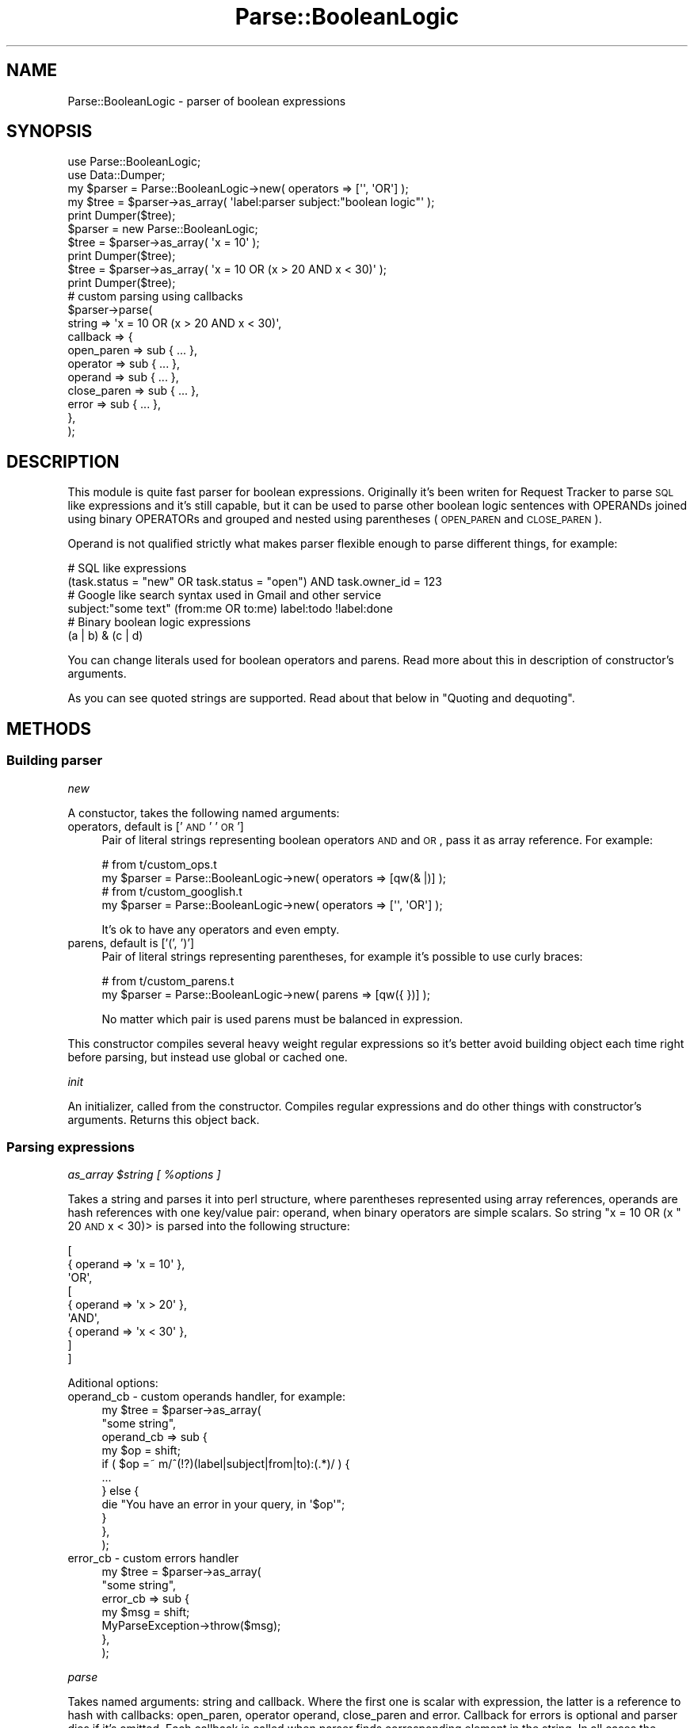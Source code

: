 .\" Automatically generated by Pod::Man 2.25 (Pod::Simple 3.16)
.\"
.\" Standard preamble:
.\" ========================================================================
.de Sp \" Vertical space (when we can't use .PP)
.if t .sp .5v
.if n .sp
..
.de Vb \" Begin verbatim text
.ft CW
.nf
.ne \\$1
..
.de Ve \" End verbatim text
.ft R
.fi
..
.\" Set up some character translations and predefined strings.  \*(-- will
.\" give an unbreakable dash, \*(PI will give pi, \*(L" will give a left
.\" double quote, and \*(R" will give a right double quote.  \*(C+ will
.\" give a nicer C++.  Capital omega is used to do unbreakable dashes and
.\" therefore won't be available.  \*(C` and \*(C' expand to `' in nroff,
.\" nothing in troff, for use with C<>.
.tr \(*W-
.ds C+ C\v'-.1v'\h'-1p'\s-2+\h'-1p'+\s0\v'.1v'\h'-1p'
.ie n \{\
.    ds -- \(*W-
.    ds PI pi
.    if (\n(.H=4u)&(1m=24u) .ds -- \(*W\h'-12u'\(*W\h'-12u'-\" diablo 10 pitch
.    if (\n(.H=4u)&(1m=20u) .ds -- \(*W\h'-12u'\(*W\h'-8u'-\"  diablo 12 pitch
.    ds L" ""
.    ds R" ""
.    ds C` ""
.    ds C' ""
'br\}
.el\{\
.    ds -- \|\(em\|
.    ds PI \(*p
.    ds L" ``
.    ds R" ''
'br\}
.\"
.\" Escape single quotes in literal strings from groff's Unicode transform.
.ie \n(.g .ds Aq \(aq
.el       .ds Aq '
.\"
.\" If the F register is turned on, we'll generate index entries on stderr for
.\" titles (.TH), headers (.SH), subsections (.SS), items (.Ip), and index
.\" entries marked with X<> in POD.  Of course, you'll have to process the
.\" output yourself in some meaningful fashion.
.ie \nF \{\
.    de IX
.    tm Index:\\$1\t\\n%\t"\\$2"
..
.    nr % 0
.    rr F
.\}
.el \{\
.    de IX
..
.\}
.\"
.\" Accent mark definitions (@(#)ms.acc 1.5 88/02/08 SMI; from UCB 4.2).
.\" Fear.  Run.  Save yourself.  No user-serviceable parts.
.    \" fudge factors for nroff and troff
.if n \{\
.    ds #H 0
.    ds #V .8m
.    ds #F .3m
.    ds #[ \f1
.    ds #] \fP
.\}
.if t \{\
.    ds #H ((1u-(\\\\n(.fu%2u))*.13m)
.    ds #V .6m
.    ds #F 0
.    ds #[ \&
.    ds #] \&
.\}
.    \" simple accents for nroff and troff
.if n \{\
.    ds ' \&
.    ds ` \&
.    ds ^ \&
.    ds , \&
.    ds ~ ~
.    ds /
.\}
.if t \{\
.    ds ' \\k:\h'-(\\n(.wu*8/10-\*(#H)'\'\h"|\\n:u"
.    ds ` \\k:\h'-(\\n(.wu*8/10-\*(#H)'\`\h'|\\n:u'
.    ds ^ \\k:\h'-(\\n(.wu*10/11-\*(#H)'^\h'|\\n:u'
.    ds , \\k:\h'-(\\n(.wu*8/10)',\h'|\\n:u'
.    ds ~ \\k:\h'-(\\n(.wu-\*(#H-.1m)'~\h'|\\n:u'
.    ds / \\k:\h'-(\\n(.wu*8/10-\*(#H)'\z\(sl\h'|\\n:u'
.\}
.    \" troff and (daisy-wheel) nroff accents
.ds : \\k:\h'-(\\n(.wu*8/10-\*(#H+.1m+\*(#F)'\v'-\*(#V'\z.\h'.2m+\*(#F'.\h'|\\n:u'\v'\*(#V'
.ds 8 \h'\*(#H'\(*b\h'-\*(#H'
.ds o \\k:\h'-(\\n(.wu+\w'\(de'u-\*(#H)/2u'\v'-.3n'\*(#[\z\(de\v'.3n'\h'|\\n:u'\*(#]
.ds d- \h'\*(#H'\(pd\h'-\w'~'u'\v'-.25m'\f2\(hy\fP\v'.25m'\h'-\*(#H'
.ds D- D\\k:\h'-\w'D'u'\v'-.11m'\z\(hy\v'.11m'\h'|\\n:u'
.ds th \*(#[\v'.3m'\s+1I\s-1\v'-.3m'\h'-(\w'I'u*2/3)'\s-1o\s+1\*(#]
.ds Th \*(#[\s+2I\s-2\h'-\w'I'u*3/5'\v'-.3m'o\v'.3m'\*(#]
.ds ae a\h'-(\w'a'u*4/10)'e
.ds Ae A\h'-(\w'A'u*4/10)'E
.    \" corrections for vroff
.if v .ds ~ \\k:\h'-(\\n(.wu*9/10-\*(#H)'\s-2\u~\d\s+2\h'|\\n:u'
.if v .ds ^ \\k:\h'-(\\n(.wu*10/11-\*(#H)'\v'-.4m'^\v'.4m'\h'|\\n:u'
.    \" for low resolution devices (crt and lpr)
.if \n(.H>23 .if \n(.V>19 \
\{\
.    ds : e
.    ds 8 ss
.    ds o a
.    ds d- d\h'-1'\(ga
.    ds D- D\h'-1'\(hy
.    ds th \o'bp'
.    ds Th \o'LP'
.    ds ae ae
.    ds Ae AE
.\}
.rm #[ #] #H #V #F C
.\" ========================================================================
.\"
.IX Title "Parse::BooleanLogic 3"
.TH Parse::BooleanLogic 3 "2009-03-19" "perl v5.14.2" "User Contributed Perl Documentation"
.\" For nroff, turn off justification.  Always turn off hyphenation; it makes
.\" way too many mistakes in technical documents.
.if n .ad l
.nh
.SH "NAME"
Parse::BooleanLogic \- parser of boolean expressions
.SH "SYNOPSIS"
.IX Header "SYNOPSIS"
.Vb 2
\&    use Parse::BooleanLogic;
\&    use Data::Dumper;
\&
\&    my $parser = Parse::BooleanLogic\->new( operators => [\*(Aq\*(Aq, \*(AqOR\*(Aq] );
\&    my $tree = $parser\->as_array( \*(Aqlabel:parser subject:"boolean logic"\*(Aq );
\&    print Dumper($tree);
\&
\&    $parser = new Parse::BooleanLogic;
\&    $tree = $parser\->as_array( \*(Aqx = 10\*(Aq );
\&    print Dumper($tree);
\&
\&    $tree = $parser\->as_array( \*(Aqx = 10 OR (x > 20 AND x < 30)\*(Aq );
\&    print Dumper($tree);
\&
\&    # custom parsing using callbacks
\&    $parser\->parse(
\&        string   => \*(Aqx = 10 OR (x > 20 AND x < 30)\*(Aq,
\&        callback => {
\&            open_paren   => sub { ... },
\&            operator     => sub { ... },
\&            operand      => sub { ... },
\&            close_paren  => sub { ... },
\&            error        => sub { ... },
\&        },
\&    );
.Ve
.SH "DESCRIPTION"
.IX Header "DESCRIPTION"
This module is quite fast parser for boolean expressions. Originally it's been writen for
Request Tracker to parse \s-1SQL\s0 like expressions and it's still capable, but
it can be used to parse other boolean logic sentences with OPERANDs joined using
binary OPERATORs and grouped and nested using parentheses (\s-1OPEN_PAREN\s0 and \s-1CLOSE_PAREN\s0).
.PP
Operand is not qualified strictly what makes parser flexible enough to parse different
things, for example:
.PP
.Vb 2
\&    # SQL like expressions
\&    (task.status = "new" OR task.status = "open") AND task.owner_id = 123
\&
\&    # Google like search syntax used in Gmail and other service
\&    subject:"some text" (from:me OR to:me) label:todo !label:done
\&
\&    # Binary boolean logic expressions
\&    (a | b) & (c | d)
.Ve
.PP
You can change literals used for boolean operators and parens. Read more
about this in description of constructor's arguments.
.PP
As you can see quoted strings are supported. Read about that below in
\&\*(L"Quoting and dequoting\*(R".
.SH "METHODS"
.IX Header "METHODS"
.SS "Building parser"
.IX Subsection "Building parser"
\fInew\fR
.IX Subsection "new"
.PP
A constuctor, takes the following named arguments:
.IP "operators, default is ['\s-1AND\s0' '\s-1OR\s0']" 4
.IX Item "operators, default is ['AND' 'OR']"
Pair of literal strings representing boolean operators \s-1AND\s0 and \s-1OR\s0,
pass it as array reference. For example:
.Sp
.Vb 2
\&    # from t/custom_ops.t
\&    my $parser = Parse::BooleanLogic\->new( operators => [qw(& |)] );
\&
\&    # from t/custom_googlish.t
\&    my $parser = Parse::BooleanLogic\->new( operators => [\*(Aq\*(Aq, \*(AqOR\*(Aq] );
.Ve
.Sp
It's ok to have any operators and even empty.
.IP "parens, default is ['(', ')']" 4
.IX Item "parens, default is ['(', ')']"
Pair of literal strings representing parentheses, for example it's
possible to use curly braces:
.Sp
.Vb 2
\&    # from t/custom_parens.t
\&    my $parser = Parse::BooleanLogic\->new( parens => [qw({ })] );
.Ve
.Sp
No matter which pair is used parens must be balanced in expression.
.PP
This constructor compiles several heavy weight regular expressions
so it's better avoid building object each time right before parsing,
but instead use global or cached one.
.PP
\fIinit\fR
.IX Subsection "init"
.PP
An initializer, called from the constructor. Compiles regular expressions
and do other things with constructor's arguments. Returns this object back.
.SS "Parsing expressions"
.IX Subsection "Parsing expressions"
\fIas_array \f(CI$string\fI [ \f(CI%options\fI ]\fR
.IX Subsection "as_array $string [ %options ]"
.PP
Takes a string and parses it into perl structure, where parentheses represented using
array references, operands are hash references with one key/value pair: operand,
when binary operators are simple scalars. So string \f(CW\*(C`x = 10 OR (x \*(C'\fR 20 \s-1AND\s0 x < 30)>
is parsed into the following structure:
.PP
.Vb 9
\&    [
\&        { operand => \*(Aqx = 10\*(Aq },
\&        \*(AqOR\*(Aq,
\&        [
\&            { operand => \*(Aqx > 20\*(Aq },
\&            \*(AqAND\*(Aq,
\&            { operand => \*(Aqx < 30\*(Aq },
\&        ]
\&    ]
.Ve
.PP
Aditional options:
.IP "operand_cb \- custom operands handler, for example:" 4
.IX Item "operand_cb - custom operands handler, for example:"
.Vb 11
\&    my $tree = $parser\->as_array(
\&        "some string",
\&        operand_cb => sub {
\&            my $op = shift;
\&            if ( $op =~ m/^(!?)(label|subject|from|to):(.*)/ ) {
\&                ...
\&            } else {
\&                die "You have an error in your query, in \*(Aq$op\*(Aq";
\&            }
\&        },
\&    );
.Ve
.IP "error_cb \- custom errors handler" 4
.IX Item "error_cb - custom errors handler"
.Vb 7
\&    my $tree = $parser\->as_array(
\&        "some string",
\&        error_cb => sub {
\&            my $msg = shift;
\&            MyParseException\->throw($msg);
\&        },
\&    );
.Ve
.PP
\fIparse\fR
.IX Subsection "parse"
.PP
Takes named arguments: string and callback. Where the first one is scalar with
expression, the latter is a reference to hash with callbacks: open_paren, operator
operand, close_paren and error. Callback for errors is optional and parser dies if
it's omitted. Each callback is called when parser finds corresponding element in the
string. In all cases the current match is passed as argument into the callback.
.PP
Here is simple example based on \*(L"as_array\*(R" method:
.PP
.Vb 3
\&    # result tree and the current group
\&    my ($tree, $node);
\&    $tree = $node = [];
\&
\&    # stack with nested groups, outer most in the bottom, inner on the top
\&    my @pnodes = ();
\&
\&    my %callback;
\&    # on open_paren put the current group on top of the stack,
\&    # create new empty group and at the same time put it into
\&    # the end of previous one
\&    $callback{\*(Aqopen_paren\*(Aq} = sub {
\&        push @pnodes, $node;
\&        push @{ $pnodes[\-1] }, $node = []
\&    };
\&
\&    # on close_paren just switch to previous group by taking it
\&    # from the top of the stack
\&    $callback{\*(Aqclose_paren\*(Aq} = sub { $node = pop @pnodes };
\&
\&    # push binary operators as is and operands as hash references
\&    $callback{\*(Aqoperator\*(Aq} = sub { push @$node, $_[0] };
\&    $callback{\*(Aqoperand\*(Aq}  = sub { push @$node, { operand => $_[0] } };
\&
\&    # run parser
\&    $parser\->parse( string => $string, callback => \e%callback );
\&
\&    return $tree;
.Ve
.PP
Using this method you can build other representations of an expression.
.SS "Quoting and dequoting"
.IX Subsection "Quoting and dequoting"
This module supports quoting with single quote ' and double ",
literal quotes escaped with \e.
.PP
from Regexp::Common::delimited with ' and " as delimiters.
.PP
\fIq, qq, fq and dq\fR
.IX Subsection "q, qq, fq and dq"
.PP
Four methods to work with quotes:
.IP "q \- quote a string with single quote character." 4
.IX Item "q - quote a string with single quote character."
.PD 0
.IP "qq \- quote a string with double quote character." 4
.IX Item "qq - quote a string with double quote character."
.IP "fq \- quote with single if string has no single quote character, otherwisee use double quotes." 4
.IX Item "fq - quote with single if string has no single quote character, otherwisee use double quotes."
.IP "dq \- delete either single or double quotes from a string if it's quoted." 4
.IX Item "dq - delete either single or double quotes from a string if it's quoted."
.PD
.PP
All four works either in place or return result, for example:
.PP
.Vb 1
\&    $parser\->q($str); # inplace
\&
\&    my $q = $parser\->q($s); # $s is untouched
.Ve
.SS "Tree evaluation and modification"
.IX Subsection "Tree evaluation and modification"
Several functions taking a tree of boolean expressions as returned by
as_array method and evaluating or changing it using a callback.
.PP
\fIwalk \f(CI$tree\fI \f(CI$callbacks\fI \f(CI@rest\fI\fR
.IX Subsection "walk $tree $callbacks @rest"
.PP
A simple method for walking a \f(CW$tree\fR using four callbacks: open_paren,
close_paren, operand and operator. All callbacks are optional.
.PP
Example:
.PP
.Vb 9
\&    $parser\->walk(
\&        $tree,
\&        {
\&            open_paren => sub { ... },
\&            close_paren => sub { ... },
\&            ...
\&        },
\&        $some_context_argument, $another, ...
\&    );
.Ve
.PP
Any additional arguments (@rest) are passed all the time into callbacks.
.PP
\fIfilter \f(CI$tree\fI \f(CI$callback\fI \f(CI@rest\fI\fR
.IX Subsection "filter $tree $callback @rest"
.PP
Filters a \f(CW$tree\fR using provided \f(CW$callback\fR. The callback is called for each operand
in the tree and operand is left when it returns true value.
.PP
Any additional arguments (@rest) are passed all the time into the callback.
See example below.
.PP
Boolean operators (\s-1AND/OR\s0) are skipped according to parens and left first rule,
for example:
.PP
.Vb 6
\&    X OR Y AND Z \-> X AND Z
\&    X OR (Y AND Z) \-> X OR Z
\&    X OR Y AND Z \-> Y AND Z
\&    X OR (Y AND Z) \-> Y AND Z
\&    X OR Y AND Z \-> X OR Y
\&    X OR (Y AND Z) \-> X OR Y
.Ve
.PP
Returns new sub-tree. Original tree is not changed, but operands in new tree
still refer to the same hashes in the original.
.PP
Example:
.PP
.Vb 6
\&    my $filter = sub {
\&        my ($condition, $some) = @_;
\&        return 1 if $condition\->{\*(Aqoperand\*(Aq} eq $some;
\&        return 0;
\&    };
\&    my $new_tree = $parser\->filter( $tree, $filter, $some );
.Ve
.PP
See also solve
.PP
\fIsolve \f(CI$tree\fI \f(CI$callback\fI \f(CI@rest\fI\fR
.IX Subsection "solve $tree $callback @rest"
.PP
Solves a boolean expression represented by a \f(CW$tree\fR using provided \f(CW$callback\fR.
The callback is called for operands and should return a boolean value
(0 or 1 will work).
.PP
Any additional arguments (@rest) are passed all the time into the callback.
See example below.
.PP
Functions matrixes:
.PP
.Vb 5
\&    A B AND OR
\&    0 0 0   0
\&    0 1 0   1
\&    1 0 0   1
\&    1 1 1   1
.Ve
.PP
Whole branches of the tree can be skipped when result is obvious, for example:
.PP
.Vb 2
\&    1 OR  (...)
\&    0 AND (...)
.Ve
.PP
Returns result of the expression.
.PP
Example:
.PP
.Vb 6
\&    my $solver = sub {
\&        my ($condition, $some) = @_;
\&        return 1 if $condition\->{\*(Aqoperand\*(Aq} eq $some;
\&        return 0;
\&    };
\&    my $result = $parser\->solve( $tree, $filter, $some );
.Ve
.PP
See also filter.
.PP
\fIfsolve \f(CI$tree\fI \f(CI$callback\fI \f(CI@rest\fI\fR
.IX Subsection "fsolve $tree $callback @rest"
.PP
Does in filter+solve in one go. Callback can return undef to filter out an operand,
and a defined boolean value to be used in solve.
.PP
Any additional arguments (@rest) are passed all the time into the callback.
.PP
Returns boolean result of the equation or undef if all operands have been filtered.
.PP
See also filter and solve.
.PP
\fIpartial_solve \f(CI$tree\fI \f(CI$callback\fI \f(CI@rest\fI\fR
.IX Subsection "partial_solve $tree $callback @rest"
.PP
Partially solve a \f(CW$tree\fR. Callback can return undef or a new expression
and a defined boolean value to be used in solve.
.PP
Returns either result or array reference with expression.
.PP
Any additional arguments (@rest) are passed all the time into the callback.
.SH "ALTERNATIVES"
.IX Header "ALTERNATIVES"
There are some alternative implementations available on the \s-1CPAN\s0.
.IP "Search::QueryParser \- similar purpose with several differences." 4
.IX Item "Search::QueryParser - similar purpose with several differences."
.PD 0
.IP "Another?" 4
.IX Item "Another?"
.PD
.SH "AUTHORS"
.IX Header "AUTHORS"
Ruslan Zakirov <ruz@cpan.org>, Robert Spier <rspier@pobox.com>
.SH "COPYRIGHT"
.IX Header "COPYRIGHT"
This program is free software; you can redistribute it and/or modify it under
the same terms as Perl itself.
